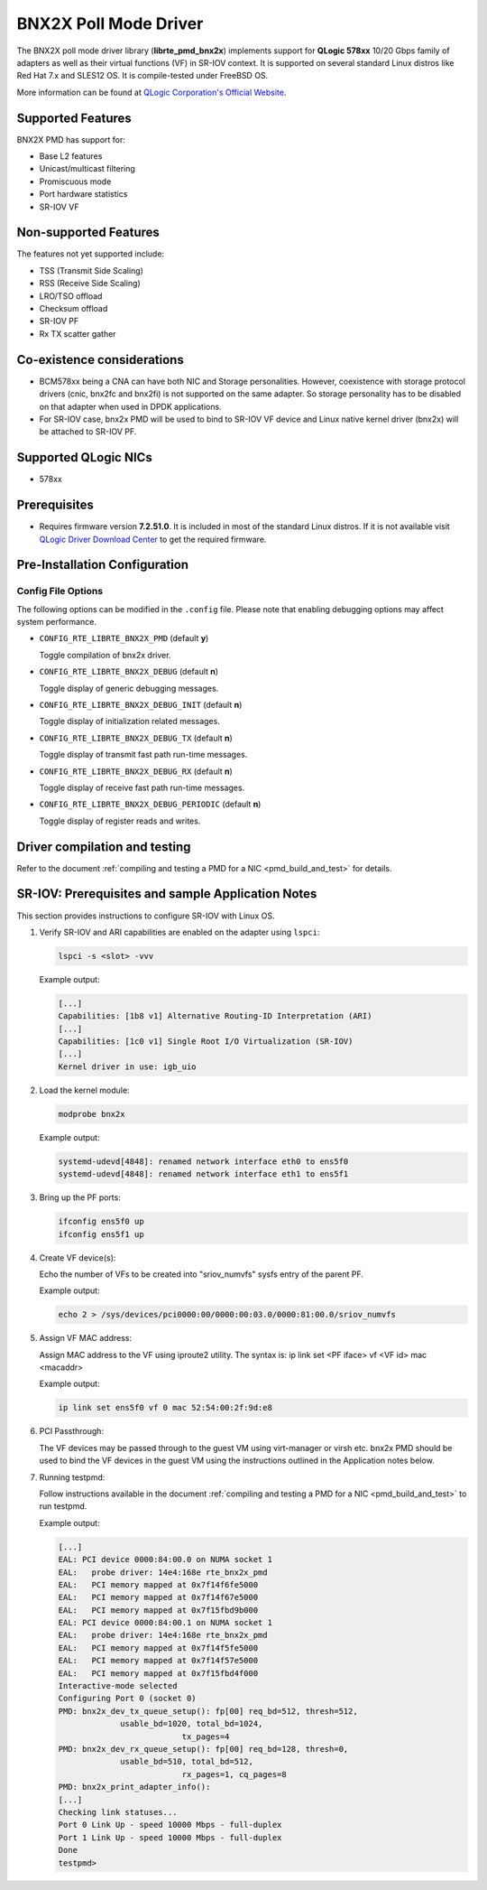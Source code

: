 ..  BSD LICENSE
    Copyright (c) 2015 QLogic Corporation
    All rights reserved.

    Redistribution and use in source and binary forms, with or without
    modification, are permitted provided that the following conditions
    are met:

    * Redistributions of source code must retain the above copyright
    notice, this list of conditions and the following disclaimer.
    * Redistributions in binary form must reproduce the above copyright
    notice, this list of conditions and the following disclaimer in
    the documentation and/or other materials provided with the
    distribution.
    * Neither the name of QLogic Corporation nor the names of its
    contributors may be used to endorse or promote products derived
    from this software without specific prior written permission.

    THIS SOFTWARE IS PROVIDED BY THE COPYRIGHT HOLDERS AND CONTRIBUTORS
    "AS IS" AND ANY EXPRESS OR IMPLIED WARRANTIES, INCLUDING, BUT NOT
    LIMITED TO, THE IMPLIED WARRANTIES OF MERCHANTABILITY AND FITNESS FOR
    A PARTICULAR PURPOSE ARE DISCLAIMED. IN NO EVENT SHALL THE COPYRIGHT
    OWNER OR CONTRIBUTORS BE LIABLE FOR ANY DIRECT, INDIRECT, INCIDENTAL,
    SPECIAL, EXEMPLARY, OR CONSEQUENTIAL DAMAGES (INCLUDING, BUT NOT
    LIMITED TO, PROCUREMENT OF SUBSTITUTE GOODS OR SERVICES; LOSS OF USE,
    DATA, OR PROFITS; OR BUSINESS INTERRUPTION) HOWEVER CAUSED AND ON ANY
    THEORY OF LIABILITY, WHETHER IN CONTRACT, STRICT LIABILITY, OR TORT
    (INCLUDING NEGLIGENCE OR OTHERWISE) ARISING IN ANY WAY OUT OF THE USE
    OF THIS SOFTWARE, EVEN IF ADVISED OF THE POSSIBILITY OF SUCH DAMAGE.

BNX2X Poll Mode Driver
======================

The BNX2X poll mode driver library (**librte_pmd_bnx2x**) implements support
for **QLogic 578xx** 10/20 Gbps family of adapters as well as their virtual
functions (VF) in SR-IOV context. It is supported on several standard Linux
distros like Red Hat 7.x and SLES12 OS. It is compile-tested under FreeBSD OS.

More information can be found at `QLogic Corporation's Official Website
<http://www.qlogic.com>`_.

Supported Features
------------------

BNX2X PMD has support for:

- Base L2 features
- Unicast/multicast filtering
- Promiscuous mode
- Port hardware statistics
- SR-IOV VF

Non-supported Features
----------------------

The features not yet supported include:

- TSS (Transmit Side Scaling)
- RSS (Receive Side Scaling)
- LRO/TSO offload
- Checksum offload
- SR-IOV PF
- Rx TX scatter gather

Co-existence considerations
---------------------------

- BCM578xx being a CNA can have both NIC and Storage personalities.
  However, coexistence with storage protocol drivers (cnic, bnx2fc and
  bnx2fi) is not supported on the same adapter. So storage personality
  has to be disabled on that adapter when used in DPDK applications.

- For SR-IOV case, bnx2x PMD will be used to bind to SR-IOV VF device and
  Linux native kernel driver (bnx2x) will be attached to SR-IOV PF.


Supported QLogic NICs
---------------------

- 578xx

Prerequisites
-------------

- Requires firmware version **7.2.51.0**. It is included in most of the
  standard Linux distros. If it is not available visit
  `QLogic Driver Download Center <http://driverdownloads.qlogic.com>`_
  to get the required firmware.

Pre-Installation Configuration
------------------------------

Config File Options
~~~~~~~~~~~~~~~~~~~

The following options can be modified in the ``.config`` file. Please note that
enabling debugging options may affect system performance.

- ``CONFIG_RTE_LIBRTE_BNX2X_PMD`` (default **y**)

  Toggle compilation of bnx2x driver.

- ``CONFIG_RTE_LIBRTE_BNX2X_DEBUG`` (default **n**)

  Toggle display of generic debugging messages.

- ``CONFIG_RTE_LIBRTE_BNX2X_DEBUG_INIT`` (default **n**)

  Toggle display of initialization related messages.

- ``CONFIG_RTE_LIBRTE_BNX2X_DEBUG_TX`` (default **n**)

  Toggle display of transmit fast path run-time messages.

- ``CONFIG_RTE_LIBRTE_BNX2X_DEBUG_RX`` (default **n**)

  Toggle display of receive fast path run-time messages.

- ``CONFIG_RTE_LIBRTE_BNX2X_DEBUG_PERIODIC`` (default **n**)

  Toggle display of register reads and writes.


.. _bnx2x_driver-compilation:

Driver compilation and testing
------------------------------

Refer to the document :ref:`compiling and testing a PMD for a NIC <pmd_build_and_test>`
for details.

SR-IOV: Prerequisites and sample Application Notes
--------------------------------------------------

This section provides instructions to configure SR-IOV with Linux OS.

#. Verify SR-IOV and ARI capabilities are enabled on the adapter using ``lspci``:

   .. code-block:: console

      lspci -s <slot> -vvv

   Example output:

   .. code-block:: console

      [...]
      Capabilities: [1b8 v1] Alternative Routing-ID Interpretation (ARI)
      [...]
      Capabilities: [1c0 v1] Single Root I/O Virtualization (SR-IOV)
      [...]
      Kernel driver in use: igb_uio

#. Load the kernel module:

   .. code-block:: console

      modprobe bnx2x

   Example output:

   .. code-block:: console

      systemd-udevd[4848]: renamed network interface eth0 to ens5f0
      systemd-udevd[4848]: renamed network interface eth1 to ens5f1

#. Bring up the PF ports:

   .. code-block:: console

      ifconfig ens5f0 up
      ifconfig ens5f1 up

#. Create VF device(s):

   Echo the number of VFs to be created into "sriov_numvfs" sysfs entry
   of the parent PF.

   Example output:

   .. code-block:: console

      echo 2 > /sys/devices/pci0000:00/0000:00:03.0/0000:81:00.0/sriov_numvfs

#. Assign VF MAC address:

   Assign MAC address to the VF using iproute2 utility. The syntax is:
   ip link set <PF iface> vf <VF id> mac <macaddr>

   Example output:

   .. code-block:: console

      ip link set ens5f0 vf 0 mac 52:54:00:2f:9d:e8

#. PCI Passthrough:

   The VF devices may be passed through to the guest VM using virt-manager or
   virsh etc. bnx2x PMD should be used to bind the VF devices in the guest VM
   using the instructions outlined in the Application notes below.

#. Running testpmd:

   Follow instructions available in the document
   :ref:`compiling and testing a PMD for a NIC <pmd_build_and_test>`
   to run testpmd.

   Example output:

   .. code-block:: console

      [...]
      EAL: PCI device 0000:84:00.0 on NUMA socket 1
      EAL:   probe driver: 14e4:168e rte_bnx2x_pmd
      EAL:   PCI memory mapped at 0x7f14f6fe5000
      EAL:   PCI memory mapped at 0x7f14f67e5000
      EAL:   PCI memory mapped at 0x7f15fbd9b000
      EAL: PCI device 0000:84:00.1 on NUMA socket 1
      EAL:   probe driver: 14e4:168e rte_bnx2x_pmd
      EAL:   PCI memory mapped at 0x7f14f5fe5000
      EAL:   PCI memory mapped at 0x7f14f57e5000
      EAL:   PCI memory mapped at 0x7f15fbd4f000
      Interactive-mode selected
      Configuring Port 0 (socket 0)
      PMD: bnx2x_dev_tx_queue_setup(): fp[00] req_bd=512, thresh=512,
                   usable_bd=1020, total_bd=1024,
                                tx_pages=4
      PMD: bnx2x_dev_rx_queue_setup(): fp[00] req_bd=128, thresh=0,
                   usable_bd=510, total_bd=512,
                                rx_pages=1, cq_pages=8
      PMD: bnx2x_print_adapter_info():
      [...]
      Checking link statuses...
      Port 0 Link Up - speed 10000 Mbps - full-duplex
      Port 1 Link Up - speed 10000 Mbps - full-duplex
      Done
      testpmd>
